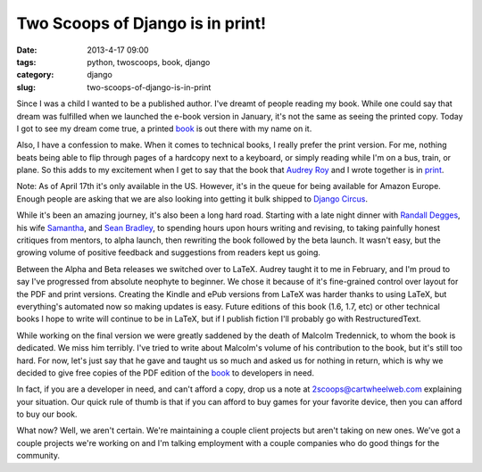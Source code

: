 =================================
Two Scoops of Django is in print!
=================================

:date: 2013-4-17 09:00
:tags: python, twoscoops, book, django
:category: django
:slug: two-scoops-of-django-is-in-print

Since I was a child I wanted to be a published author. I've dreamt of people reading my book. While one could say that dream was fulfilled when we launched the e-book version in January, it's not the same as seeing the printed copy. Today I got to see my dream come true, a printed book_ is out there with my name on it.

Also, I have a confession to make. When it comes to technical books, I really prefer the print version. For me, nothing beats being able to flip through pages of a hardcopy next to a keyboard, or simply reading while I'm on a bus, train, or plane. So this adds to my excitement when I get to say that the book that `Audrey Roy`_ and I wrote together is in print_.

Note: As of April 17th it's only available in the US. However, it's in the queue for being available for Amazon Europe. Enough people are asking that we are also looking into getting it bulk shipped to `Django Circus`_.

.. _`Django Circus`: http://djangocircus.com/

While it's been an amazing journey, it's also been a long hard road. Starting with a late night dinner with `Randall Degges`_, his wife Samantha_, and `Sean Bradley`_, to spending hours upon hours writing and revising, to taking painfully honest critiques from mentors, to alpha launch, then rewriting the book followed by the beta launch. It wasn't easy, but the growing volume of positive feedback and suggestions from readers kept us going.

.. _`Randall Degges`: http://rdegges.com
.. _Samantha: http://hardlyfunny.com
.. _`Sean Bradley`: https://bravoflix.com/

Between the Alpha and Beta releases we switched over to LaTeX. Audrey taught it to me in February, and I'm proud to say I've progressed from absolute neophyte to beginner. We chose it because of it's fine-grained control over layout for the PDF and print versions. Creating the Kindle and ePub versions from LaTeX was harder thanks to using LaTeX, but everything's automated now so making updates is easy. Future editions of this book (1.6, 1.7, etc) or other technical books I hope to write will continue to be in LaTeX, but if I publish fiction I'll probably go with RestructuredText.

While working on the final version we were greatly saddened by the death of Malcolm Tredennick, to whom the book is dedicated. We miss him terribly. I've tried to write about Malcolm's volume of his contribution to the book, but it's still too hard. For now, let's just say that he gave and taught us so much and asked us for nothing in return, which is why we decided to give free copies of the PDF edition of the book_ to developers in need.

In fact, if you are a developer in need, and can't afford a copy, drop us a note at 2scoops@cartwheelweb.com explaining your situation. Our quick rule of thumb is that if you can afford to buy games for your favorite device, then you can afford to buy our book.

What now? Well, we aren't certain. We're maintaining a couple client projects but aren't taking on new ones. We've got a couple projects we're working on and I'm talking employment with a couple companies who do good things for the community.


.. _`Audrey Roy`: http://audreymroy.com/
.. _book: http://www.amazon.com/Two-Scoops-Django-Best-Practices/dp/1481879707/ref=sr_1_2?ie=UTF8&qid=1366166104&sr=8-2&tag=cn-001-20
.. _print: http://www.amazon.com/Two-Scoops-Django-Best-Practices/dp/1481879707/ref=sr_1_2?ie=UTF8&qid=1366166104&sr=8-2&tag=cn-001-20
